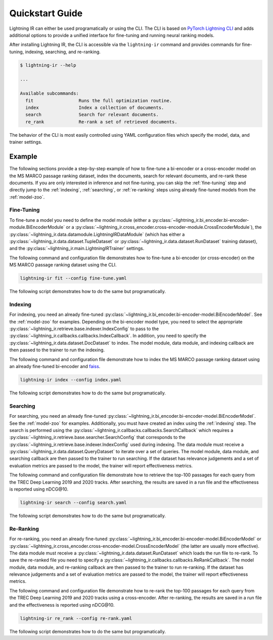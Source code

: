 .. _quickstart:

================
Quickstart Guide
================

Lightning IR can either be used programatically or using the CLI. The CLI is based on `PyTorch Lightning CLI <https://lightning.ai/docs/pytorch/stable/cli/lightning_cli.html#lightning-cli>`_ and adds additional options to provide a unified interface for fine-tuning and running neural ranking models.

After installing Lightning IR, the CLI is accessible via the ``lightning-ir`` command and provides commands for fine-tuning, indexing, searching, and re-ranking. 

.. code-block::

    $ lightning-ir --help
    
    ...
    
    Available subcommands:
      fit                 Runs the full optimization routine.
      index               Index a collection of documents.
      search              Search for relevant documents.
      re_rank             Re-rank a set of retrieved documents.

The behavior of the CLI is most easily controlled using YAML configuration files which specify the model, data, and trainer settings.

Example
-------

The following sections provide a step-by-step example of how to fine-tune a bi-encoder or a cross-encoder model on the MS MARCO passage ranking dataset, index the documents, search for relevant documents, and re-rank these documents. If you are only interested in inference and not fine-tuning, you can skip the :ref:`fine-tuning` step and directly jump to the :ref:`indexing`, :ref:`searching`, or :ref:`re-ranking` steps using already fine-tuned models from the :ref:`model-zoo`.

.. _fine-tuning:

Fine-Tuning
+++++++++++

To fine-tune a model you need to define the model module (either a :py:class:`~lightning_ir.bi_encoder.bi-encoder-module.BiEncoderModule` or a :py:class:`~lightning_ir.cross_encoder.cross-encoder-module.CrossEncoderModule`), the :py:class:`~lightning_ir.data.datamodule.LightningIRDataModule` (which has either a :py:class:`~lightning_ir.data.dataset.TupleDataset` or :py:class:`~lightning_ir.data.dataset.RunDataset` training dataset), and the :py:class:`~lightning_ir.main.LightningIRTrainer` settings.   

The following command and configuration file demonstrates how to fine-tune a bi-encoder (or cross-encoder) on the MS MARCO passage ranking dataset using the CLI.

.. code-block:: bash
  
      lightning-ir fit --config fine-tune.yaml

.. collapse:: fine-tune.yaml

  .. literalinclude:: ../configs/examples/fine-tune.yaml
    :language: yaml

The following script demonstrates how to do the same but programatically.

.. collapse:: fine_tune.py

  .. literalinclude:: ../examples/fine_tune.py
    :language: python

.. _indexing:

Indexing
++++++++

For indexing, you need an already fine-tuned :py:class:`~lightning_ir.bi_encoder.bi-encoder-model.BiEncoderModel`. See the :ref:`model-zoo` for examples. Depending on the bi-encoder model type, you need to select the appropriate :py:class:`~lightning_ir.retrieve.base.indexer.IndexConfig` to pass to the :py:class:`~lightning_ir.callbacks.callbacks.IndexCallback`. In addition, you need to specify the :py:class:`~lightning_ir.data.dataset.DocDataset` to index. The model module, data module, and indexing callback are then passed to the trainer to run the indexing.

The following command and configuration file demonstrate how to index the MS MARCO passage ranking dataset using an already fine-tuned bi-encoder and `faiss <https://faiss.ai/>`_.

.. code-block:: bash
  
      lightning-ir index --config index.yaml

.. collapse:: index.yaml

  .. literalinclude:: ../configs/examples/index.yaml
    :language: yaml

The following script demonstrates how to do the same but programatically.

.. collapse:: index.py

  .. literalinclude:: ../examples/index.py
    :language: python

.. _searching:

Searching
+++++++++

For searching, you need an already fine-tuned :py:class:`~lightning_ir.bi_encoder.bi-encoder-model.BiEncoderModel`. See the :ref:`model-zoo` for examples. Additionally, you must have created an index using the :ref:`indexing` step. The search is performed using the :py:class:`~lightning_ir.callbacks.callbacks.SearchCallback` which requires a :py:class:`~lightning_ir.retrieve.base.searcher.SearchConfig` that corresponds to the :py:class:`~lightning_ir.retrieve.base.indexer.IndexConfig` used during indexing. The data module must receive a :py:class:`~lightning_ir.data.dataset.QueryDataset` to iterate over a set of queries. The model module, data module, and searching callback are then passed to the trainer to run searching. If the dataset has relevance judgements and a set of evaluation metrics are passed to the model, the trainer will report effectiveness metrics.

The following command and configuration file demonstrate how to retrieve the top-100 passages for each query from the TREC Deep Learning 2019 and 2020 tracks. After searching, the results are saved in a run file and the effectiveness is reported using nDCG\@10.

.. code-block:: bash
  
      lightning-ir search --config search.yaml

.. collapse:: search.yaml

  .. literalinclude:: ../configs/examples/search.yaml

The following script demonstrates how to do the same but programatically.

.. collapse:: search.py

  .. literalinclude:: ../examples/search.py

.. _re-ranking:

Re-Ranking
++++++++++

For re-ranking, you need an already fine-tuned :py:class:`~lightning_ir.bi_encoder.bi-encoder-model.BiEncoderModel` or :py:class:`~lightning_ir.cross_encoder.cross-encoder-model.CrossEncoderModel` (the latter are usually more effective). The data module must receive a :py:class:`~lightning_ir.data.dataset.RunDataset` which loads the run file to re-rank. To save the re-ranked file you need to specify a :py:class:`~lightning_ir.callbacks.callbacks.ReRankCallback`. The model module, data module, and re-ranking callback are then passed to the trainer to run re-ranking. If the dataset has relevance judgements and a set of evaluation metrics are passed to the model, the trainer will report effectiveness metrics.

The following command and configuration file demonstrate how to re-rank the top-100 passages for each query from the TREC Deep Learning 2019 and 2020 tracks using a cross-encoder. After re-ranking, the results are saved in a run file and the effectiveness is reported using nDCG\@10.

.. code-block:: bash
  
      lightning-ir re_rank --config re-rank.yaml

.. collapse:: re-rank.yaml

  .. literalinclude:: ../configs/examples/re-rank.yaml

The following script demonstrates how to do the same but programatically.

.. collapse:: re_rank.py

  .. literalinclude:: ../examples/re_rank.py